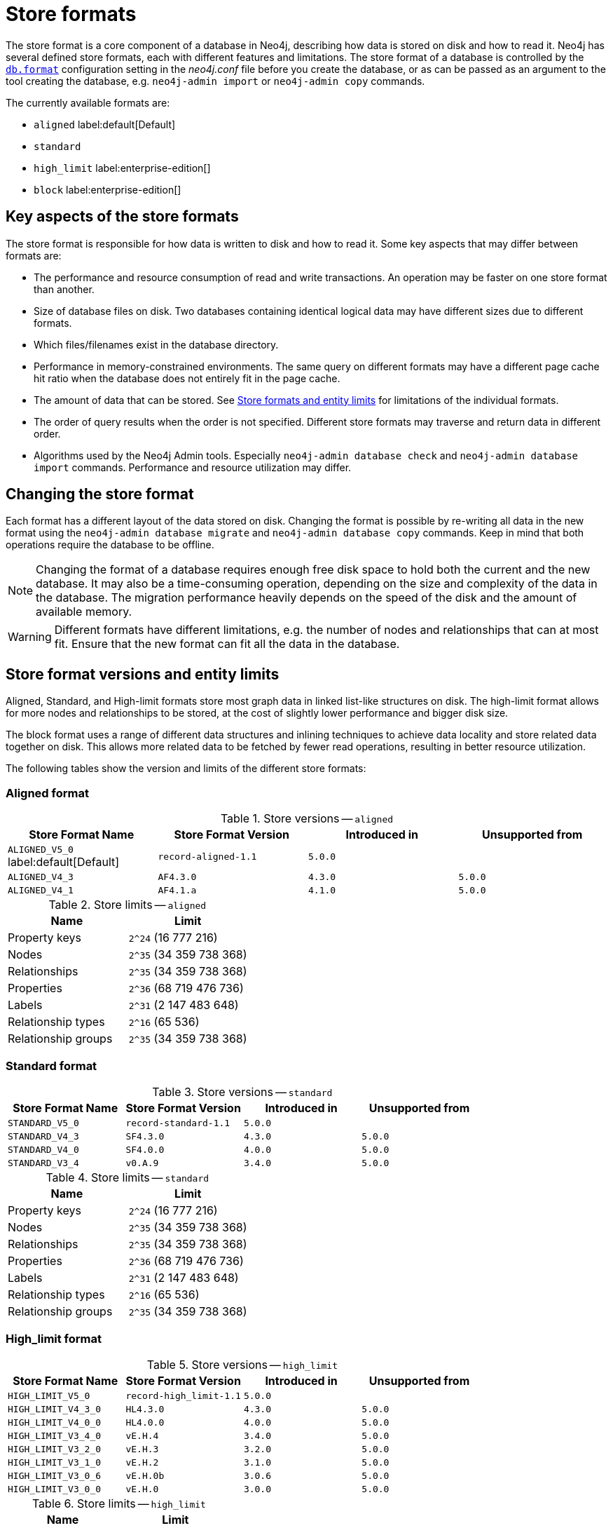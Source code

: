 = Store formats
:description: This page describes store formats in Neo4j.

The store format is a core component of a database in Neo4j, describing how data is stored on disk and how to read it.
Neo4j has several defined store formats, each with different features and limitations.
The store format of a database is controlled by the xref:configuration/configuration-settings.adoc#config_db.format[`db.format`] configuration setting in the _neo4j.conf_ file before you create the database, or as can be passed as an argument to the tool creating the database, e.g. `neo4j-admin import` or `neo4j-admin copy` commands.

The currently available formats are:

* `aligned` label:default[Default]
* `standard`
* `high_limit` label:enterprise-edition[]
* `block` label:enterprise-edition[]

== Key aspects of the store formats

The store format is responsible for how data is written to disk and how to read it.
Some key aspects that may differ between formats are:

* The performance and resource consumption of read and write transactions.
An operation may be faster on one store format than another.
* Size of database files on disk.
Two databases containing identical logical data may have different sizes due to different formats.
* Which files/filenames exist in the database directory.
* Performance in memory-constrained environments.
The same query on different formats may have a different page cache hit ratio when the database does not entirely fit in the page cache.
* The amount of data that can be stored.
See <<neo4j-admin-store-entity-limits, Store formats and entity limits>> for limitations of the individual formats.
* The order of query results when the order is not specified.
Different store formats may traverse and return data in different order.
* Algorithms used by the Neo4j Admin tools.
Especially `neo4j-admin database check` and `neo4j-admin database import` commands.
Performance and resource utilization may differ.


== Changing the store format

Each format has a different layout of the data stored on disk.
Changing the format is possible by re-writing all data in the new format using the `neo4j-admin database migrate` and `neo4j-admin database copy` commands.
Keep in mind that both operations require the database to be offline.


[NOTE]
====
Changing the format of a database requires enough free disk space to hold both the current and the new database.
It may also be a time-consuming operation, depending on the size and complexity of the data in the database. The migration performance heavily depends on the speed of the disk and the amount of available memory.
====

[WARNING]
====
Different formats have different limitations, e.g. the number of nodes and relationships that can at most fit.
Ensure that the new format can fit all the data in the database.
====

[[neo4j-admin-store-entity-limits]]
== Store format versions and entity limits

Aligned, Standard, and High-limit formats store most graph data in linked list-like structures on disk.
The high-limit format allows for more nodes and relationships to be stored, at the cost of slightly lower performance and bigger disk size.

The block format uses a range of different data structures and inlining techniques to achieve data locality and store related data together on disk.
This allows more related data to be fetched by fewer read operations, resulting in better resource utilization.

The following tables show the version and limits of the different store formats:

[[neo4j-admin-store-aligned]]
=== Aligned format

.Store versions -- `aligned`
[options="header"]
|===
| Store Format Name | Store Format Version | Introduced in | Unsupported from

| `ALIGNED_V5_0` label:default[Default]
| `record-aligned-1.1`
| `5.0.0`
|

| `ALIGNED_V4_3`
| `AF4.3.0`
| `4.3.0`
| `5.0.0`

| `ALIGNED_V4_1`
| `AF4.1.a`
| `4.1.0`
| `5.0.0`
|===


[[neo4j-admin-store-aligned-limits]]
.Store limits -- `aligned`
[options="header"]
|===
| Name | Limit

| Property keys
| `2^24` (16 777 216)

| Nodes
| `2^35` (34 359 738 368)

| Relationships
| `2^35` (34 359 738 368)

| Properties
| `2^36` (68 719 476 736)

| Labels
| `2^31` (2 147 483 648)

| Relationship types
| `2^16` (65 536)

| Relationship groups
| `2^35` (34 359 738 368)
|===

[[neo4j-admin-store-standard]]
=== Standard format

.Store versions -- `standard`
[options="header"]
|===
| Store Format Name | Store Format Version | Introduced in | Unsupported from

| `STANDARD_V5_0`
| `record-standard-1.1`
| `5.0.0`
|

| `STANDARD_V4_3`
| `SF4.3.0`
| `4.3.0`
| `5.0.0`

| `STANDARD_V4_0`
| `SF4.0.0`
| `4.0.0`
| `5.0.0`

| `STANDARD_V3_4`
| `v0.A.9`
| `3.4.0`
| `5.0.0`
|===


[[neo4j-admin-store-standard-limits]]
.Store limits -- `standard`
[options="header"]
|===
| Name | Limit

| Property keys
| `2^24` (16 777 216)

| Nodes
| `2^35` (34 359 738 368)

| Relationships
| `2^35` (34 359 738 368)

| Properties
| `2^36` (68 719 476 736)

| Labels
| `2^31` (2 147 483 648)

| Relationship types
| `2^16` (65 536)

| Relationship groups
| `2^35` (34 359 738 368)
|===

[role=enterprise-edition]
[[neo4j-admin-store-high-limit]]
=== High_limit format


.Store versions -- `high_limit`
[options="header"]
|===
| Store Format Name | Store Format Version | Introduced in | Unsupported from

| `HIGH_LIMIT_V5_0`
| `record-high_limit-1.1`
| `5.0.0`
|

| `HIGH_LIMIT_V4_3_0`
| `HL4.3.0`
| `4.3.0`
| `5.0.0`

| `HIGH_LIMIT_V4_0_0`
| `HL4.0.0`
| `4.0.0`
| `5.0.0`

| `HIGH_LIMIT_V3_4_0`
| `vE.H.4`
| `3.4.0`
| `5.0.0`

| `HIGH_LIMIT_V3_2_0`
| `vE.H.3`
| `3.2.0`
| `5.0.0`

| `HIGH_LIMIT_V3_1_0`
| `vE.H.2`
| `3.1.0`
| `5.0.0`

| `HIGH_LIMIT_V3_0_6`
| `vE.H.0b`
| `3.0.6`
| `5.0.0`

| `HIGH_LIMIT_V3_0_0`
| `vE.H.0`
| `3.0.0`
| `5.0.0`
|===


[[neo4j-admin-store-high-limits]]
.Store limits -- `high_limit`
[options="header"]
|===
| Name | Limit

| Property keys
| `2^24` (16 777 216)

| Nodes
| `2^50` (1 Quadrillion)

| Relationships
| `2^50` (1 Quadrillion)

| Properties
| `2^50` (1 Quadrillion)

| Labels
| `2^31` (2 147 483 648)

| Relationship types
| `2^24` (16 777 216)

| Relationship groups
| `2^50` (1 Quadrillion)
|===

[role=enterprise-edition]
[[neo4j-admin-store-block]]
=== Block format

.Store versions -- `block`
[options="header"]
|===
| Store Format Name | Store Format Version | Introduced in | Unsupported from

| `BLOCK_V1`
| `block-block-1.1`
| `5.14.0`
|

| `BLOCK_V2B` (beta)
| `block-block-2b.1`
| `5.10.0`
| `5.14.0`

|===


[[neo4j-admin-store-block-limits]]
.Store limits -- `block`
[options="header"]
|===
| Name | Limit

| Nodes
| `2^48` (281 474 976 710 656)

| Relationships
| `∞` (no defined upper bound)

| Properties
| `∞` (no defined upper bound)

| Labels
| `2^31` (2 147 483 648)

| Relationship types
| `2^30` (1 073 741 824)

| Property keys
| `2^31` (2 147 483 648)

|===